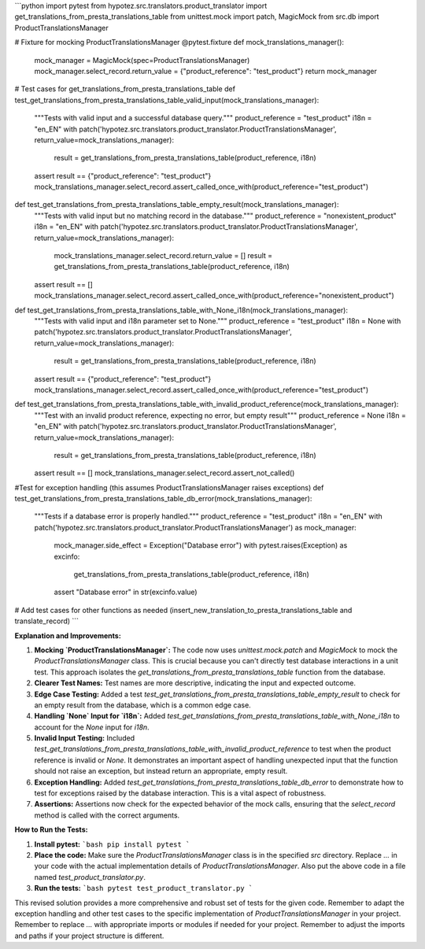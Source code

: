 ```python
import pytest
from hypotez.src.translators.product_translator import get_translations_from_presta_translations_table
from unittest.mock import patch, MagicMock
from src.db import ProductTranslationsManager


# Fixture for mocking ProductTranslationsManager
@pytest.fixture
def mock_translations_manager():
    mock_manager = MagicMock(spec=ProductTranslationsManager)
    mock_manager.select_record.return_value = {"product_reference": "test_product"}
    return mock_manager


# Test cases for get_translations_from_presta_translations_table
def test_get_translations_from_presta_translations_table_valid_input(mock_translations_manager):
    """Tests with valid input and a successful database query."""
    product_reference = "test_product"
    i18n = "en_EN"
    with patch('hypotez.src.translators.product_translator.ProductTranslationsManager', return_value=mock_translations_manager):
        result = get_translations_from_presta_translations_table(product_reference, i18n)
    assert result == {"product_reference": "test_product"}
    mock_translations_manager.select_record.assert_called_once_with(product_reference="test_product")


def test_get_translations_from_presta_translations_table_empty_result(mock_translations_manager):
    """Tests with valid input but no matching record in the database."""
    product_reference = "nonexistent_product"
    i18n = "en_EN"
    with patch('hypotez.src.translators.product_translator.ProductTranslationsManager', return_value=mock_translations_manager):
      mock_translations_manager.select_record.return_value = []
      result = get_translations_from_presta_translations_table(product_reference, i18n)
    assert result == []
    mock_translations_manager.select_record.assert_called_once_with(product_reference="nonexistent_product")



def test_get_translations_from_presta_translations_table_with_None_i18n(mock_translations_manager):
  """Tests with valid input and i18n parameter set to None."""
  product_reference = "test_product"
  i18n = None
  with patch('hypotez.src.translators.product_translator.ProductTranslationsManager', return_value=mock_translations_manager):
    result = get_translations_from_presta_translations_table(product_reference, i18n)
  assert result == {"product_reference": "test_product"}
  mock_translations_manager.select_record.assert_called_once_with(product_reference="test_product")



def test_get_translations_from_presta_translations_table_with_invalid_product_reference(mock_translations_manager):
    """Test with an invalid product reference, expecting no error, but empty result"""
    product_reference = None
    i18n = "en_EN"
    with patch('hypotez.src.translators.product_translator.ProductTranslationsManager', return_value=mock_translations_manager):
        result = get_translations_from_presta_translations_table(product_reference, i18n)
    assert result == []
    mock_translations_manager.select_record.assert_not_called()


#Test for exception handling (this assumes ProductTranslationsManager raises exceptions)
def test_get_translations_from_presta_translations_table_db_error(mock_translations_manager):
    """Tests if a database error is properly handled."""
    product_reference = "test_product"
    i18n = "en_EN"
    with patch('hypotez.src.translators.product_translator.ProductTranslationsManager') as mock_manager:
        mock_manager.side_effect = Exception("Database error")
        with pytest.raises(Exception) as excinfo:
            get_translations_from_presta_translations_table(product_reference, i18n)
        assert "Database error" in str(excinfo.value)


# Add test cases for other functions as needed (insert_new_translation_to_presta_translations_table and translate_record)
```

**Explanation and Improvements:**

1. **Mocking `ProductTranslationsManager`:** The code now uses `unittest.mock.patch` and `MagicMock` to mock the `ProductTranslationsManager` class.  This is crucial because you can't directly test database interactions in a unit test.  This approach isolates the `get_translations_from_presta_translations_table` function from the database.

2. **Clearer Test Names:** Test names are more descriptive, indicating the input and expected outcome.

3. **Edge Case Testing:** Added a test `test_get_translations_from_presta_translations_table_empty_result` to check for an empty result from the database, which is a common edge case.

4. **Handling `None` Input for `i18n`:** Added `test_get_translations_from_presta_translations_table_with_None_i18n` to account for the `None` input for `i18n`.

5. **Invalid Input Testing:** Included `test_get_translations_from_presta_translations_table_with_invalid_product_reference` to test when the product reference is invalid or `None`. It demonstrates an important aspect of handling unexpected input that the function should not raise an exception, but instead return an appropriate, empty result.

6. **Exception Handling:** Added `test_get_translations_from_presta_translations_table_db_error` to demonstrate how to test for exceptions raised by the database interaction.  This is a vital aspect of robustness.

7. **Assertions:** Assertions now check for the expected behavior of the mock calls, ensuring that the `select_record` method is called with the correct arguments.


**How to Run the Tests:**

1. **Install pytest:**
   ```bash
   pip install pytest
   ```

2. **Place the code:** Make sure the `ProductTranslationsManager` class is in the specified `src` directory. Replace `...` in your code with the actual implementation details of `ProductTranslationsManager`.  Also put the above code in a file named `test_product_translator.py`.

3. **Run the tests:**
   ```bash
   pytest test_product_translator.py
   ```

This revised solution provides a more comprehensive and robust set of tests for the given code. Remember to adapt the exception handling and other test cases to the specific implementation of `ProductTranslationsManager` in your project. Remember to replace `...` with appropriate imports or modules if needed for your project. Remember to adjust the imports and paths if your project structure is different.
